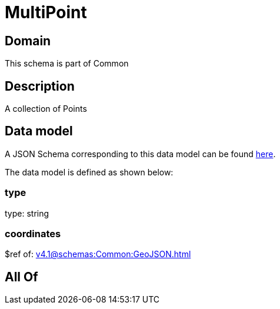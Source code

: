 = MultiPoint

[#domain]
== Domain

This schema is part of Common

[#description]
== Description

A collection of Points


[#data_model]
== Data model

A JSON Schema corresponding to this data model can be found https://tmforum.org[here].

The data model is defined as shown below:


=== type
type: string


=== coordinates
$ref of: xref:v4.1@schemas:Common:GeoJSON.adoc[]


[#all_of]
== All Of

